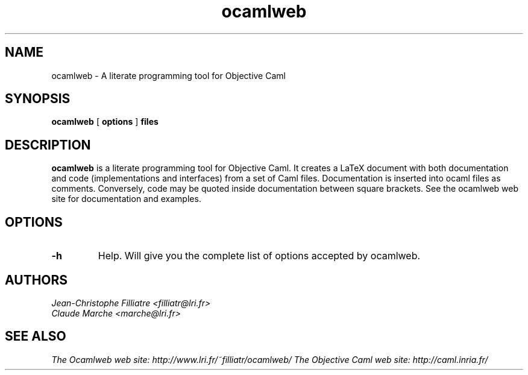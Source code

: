 .TH ocamlweb 1 "June 15, 2001"

.SH NAME
ocamlweb \- A literate programming tool for Objective Caml


.SH SYNOPSIS
.B ocamlweb
[
.B options
]
.B files


.SH DESCRIPTION

.B ocamlweb
is a literate programming tool for Objective Caml.
It creates a LaTeX document with both documentation and code
(implementations and interfaces) from a set of Caml files.
Documentation is inserted into ocaml files as comments.
Conversely, code may be quoted inside documentation between square brackets.
See the ocamlweb web site for documentation and examples.


.SH OPTIONS

.TP
.B \-h
Help. Will give you the complete list of options accepted by ocamlweb.


.SH AUTHORS
.I Jean-Christophe Filliatre <filliatr@lri.fr>
.br
.I Claude Marche <marche@lri.fr>


.SH SEE ALSO

.I
The Ocamlweb web site: http://www.lri.fr/~filliatr/ocamlweb/
.I
The Objective Caml web site: http://caml.inria.fr/
